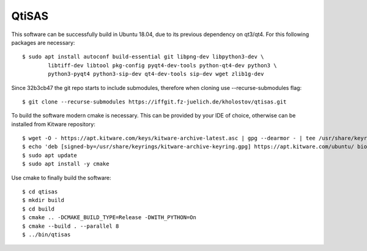 QtiSAS
======

This software can be successfully build in Ubuntu 18.04, due to its previous
dependency on qt3/qt4.
For this following packages are necessary::

    $ sudo apt install autoconf build-essential git libpng-dev libpython3-dev \
	    libtiff-dev libtool pkg-config pyqt4-dev-tools python-qt4-dev python3 \
	    python3-pyqt4 python3-sip-dev qt4-dev-tools sip-dev wget zlib1g-dev

Since 32b3cb47 the git repo starts to include submodules, therefore
when cloning use --recurse-submodules flag::

    $ git clone --recurse-submodules https://iffgit.fz-juelich.de/kholostov/qtisas.git

To build the software modern cmake is necessary. This can be provided by your
IDE of choice, otherwise can be installed from Kitware repository::

    $ wget -O - https://apt.kitware.com/keys/kitware-archive-latest.asc | gpg --dearmor - | tee /usr/share/keyrings/kitware-archive-keyring.gpg
    $ echo 'deb [signed-by=/usr/share/keyrings/kitware-archive-keyring.gpg] https://apt.kitware.com/ubuntu/ bionic main' | tee /etc/apt/sources.list.d/kitware.list
    $ sudo apt update
    $ sudo apt install -y cmake

Use cmake to finally build the software::

    $ cd qtisas
    $ mkdir build
    $ cd build
    $ cmake .. -DCMAKE_BUILD_TYPE=Release -DWITH_PYTHON=On
    $ cmake --build . --parallel 8
    $ ../bin/qtisas

